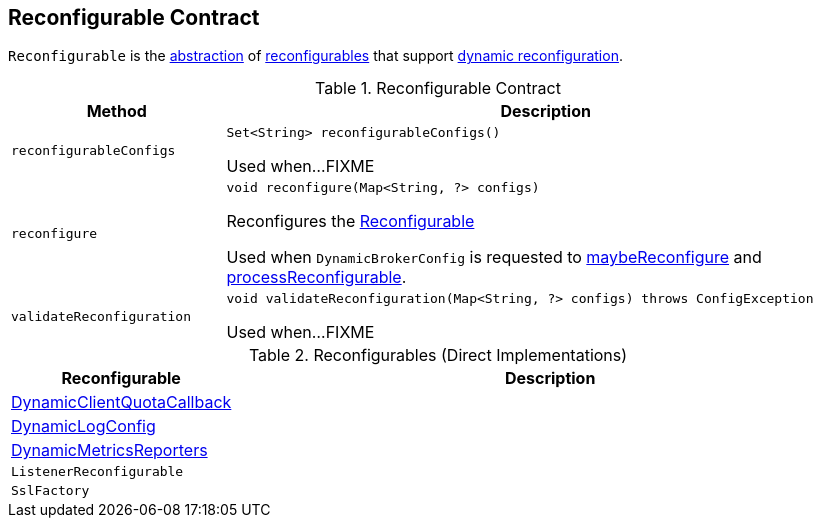 == [[Reconfigurable]] Reconfigurable Contract

`Reconfigurable` is the <<contract, abstraction>> of <<implementations, reconfigurables>> that support <<reconfigure, dynamic reconfiguration>>.

[[contract]]
.Reconfigurable Contract
[cols="1m,3",options="header",width="100%"]
|===
| Method
| Description

| reconfigurableConfigs
a| [[reconfigurableConfigs]]

[source, java]
----
Set<String> reconfigurableConfigs()
----

Used when...FIXME

| reconfigure
a| [[reconfigure]]

[source, java]
----
void reconfigure(Map<String, ?> configs)
----

Reconfigures the <<kafka-common-Reconfigurable.adoc#, Reconfigurable>>

Used when `DynamicBrokerConfig` is requested to <<kafka-server-DynamicBrokerConfig.adoc#maybeReconfigure, maybeReconfigure>> and <<kafka-server-DynamicBrokerConfig.adoc#processReconfigurable, processReconfigurable>>.

| validateReconfiguration
a| [[validateReconfiguration]]

[source, java]
----
void validateReconfiguration(Map<String, ?> configs) throws ConfigException
----

Used when...FIXME

|===

[[implementations]]
.Reconfigurables (Direct Implementations)
[cols="1,3",options="header",width="100%"]
|===
| Reconfigurable
| Description

| <<kafka-server-DynamicClientQuotaCallback.adoc#, DynamicClientQuotaCallback>>
| [[DynamicClientQuotaCallback]]

| <<kafka-server-DynamicLogConfig.adoc#, DynamicLogConfig>>
| [[DynamicLogConfig]]

| <<kafka-server-DynamicMetricsReporters.adoc#, DynamicMetricsReporters>>
| [[DynamicMetricsReporters]]

| `ListenerReconfigurable`
| [[ListenerReconfigurable]]

| `SslFactory`
| [[SslFactory]]

|===
